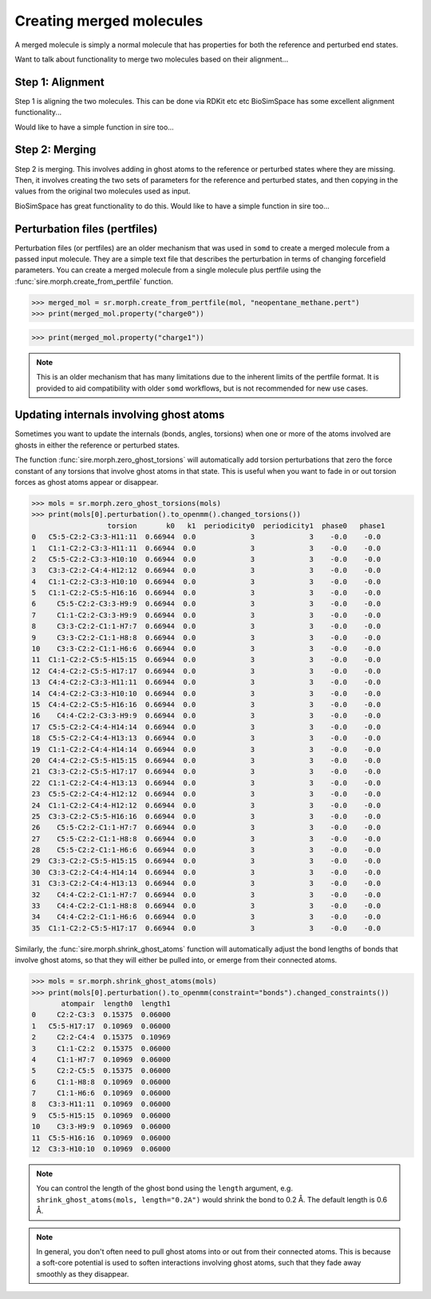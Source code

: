 =========================
Creating merged molecules
=========================

A merged molecule is simply a normal molecule that has properties for
both the reference and perturbed end states.

Want to talk about functionality to merge two molecules based on their
alignment...

Step 1: Alignment
-----------------

Step 1 is aligning the two molecules. This can be done via RDKit etc etc
BioSimSpace has some excellent alignment functionality...

Would like to have a simple function in sire too...

Step 2: Merging
---------------

Step 2 is merging. This involves adding in ghost atoms to the reference
or perturbed states where they are missing. Then, it involves creating the
two sets of parameters for the reference and perturbed states, and
then copying in the values from the original two molecules used as input.

BioSimSpace has great functionality to do this. Would like to have a
simple function in sire too...


Perturbation files (pertfiles)
------------------------------

Perturbation files (or pertfiles) are an older mechanism that was used
in ``somd`` to create a merged molecule from a passed input molecule.
They are a simple text file that describes the perturbation in terms
of changing forcefield parameters. You can create a merged molecule
from a single molecule plus pertfile using the
:func:`sire.morph.create_from_pertfile` function.

>>> merged_mol = sr.morph.create_from_pertfile(mol, "neopentane_methane.pert")
>>> print(merged_mol.property("charge0"))

>>> print(merged_mol.property("charge1"))

.. note::

   This is an older mechanism that has many limitations due to the
   inherent limits of the pertfile format. It is provided to aid
   compatibility with older ``somd`` workflows, but is not
   recommended for new use cases.

Updating internals involving ghost atoms
----------------------------------------

Sometimes you want to update the internals (bonds, angles, torsions) when
one or more of the atoms involved are ghosts in either the reference or
perturbed states.

The function :func:`sire.morph.zero_ghost_torsions` will automatically add
torsion perturbations that zero the force constant of any torsions that
involve ghost atoms in that state. This is useful when you want to
fade in or out torsion forces as ghost atoms appear or disappear.

>>> mols = sr.morph.zero_ghost_torsions(mols)
>>> print(mols[0].perturbation().to_openmm().changed_torsions())
                  torsion       k0   k1  periodicity0  periodicity1  phase0   phase1
0   C5:5-C2:2-C3:3-H11:11  0.66944  0.0             3             3    -0.0    -0.0
1   C1:1-C2:2-C3:3-H11:11  0.66944  0.0             3             3    -0.0    -0.0
2   C5:5-C2:2-C3:3-H10:10  0.66944  0.0             3             3    -0.0    -0.0
3   C3:3-C2:2-C4:4-H12:12  0.66944  0.0             3             3    -0.0    -0.0
4   C1:1-C2:2-C3:3-H10:10  0.66944  0.0             3             3    -0.0    -0.0
5   C1:1-C2:2-C5:5-H16:16  0.66944  0.0             3             3    -0.0    -0.0
6     C5:5-C2:2-C3:3-H9:9  0.66944  0.0             3             3    -0.0    -0.0
7     C1:1-C2:2-C3:3-H9:9  0.66944  0.0             3             3    -0.0    -0.0
8     C3:3-C2:2-C1:1-H7:7  0.66944  0.0             3             3    -0.0    -0.0
9     C3:3-C2:2-C1:1-H8:8  0.66944  0.0             3             3    -0.0    -0.0
10    C3:3-C2:2-C1:1-H6:6  0.66944  0.0             3             3    -0.0    -0.0
11  C1:1-C2:2-C5:5-H15:15  0.66944  0.0             3             3    -0.0    -0.0
12  C4:4-C2:2-C5:5-H17:17  0.66944  0.0             3             3    -0.0    -0.0
13  C4:4-C2:2-C3:3-H11:11  0.66944  0.0             3             3    -0.0    -0.0
14  C4:4-C2:2-C3:3-H10:10  0.66944  0.0             3             3    -0.0    -0.0
15  C4:4-C2:2-C5:5-H16:16  0.66944  0.0             3             3    -0.0    -0.0
16    C4:4-C2:2-C3:3-H9:9  0.66944  0.0             3             3    -0.0    -0.0
17  C5:5-C2:2-C4:4-H14:14  0.66944  0.0             3             3    -0.0    -0.0
18  C5:5-C2:2-C4:4-H13:13  0.66944  0.0             3             3    -0.0    -0.0
19  C1:1-C2:2-C4:4-H14:14  0.66944  0.0             3             3    -0.0    -0.0
20  C4:4-C2:2-C5:5-H15:15  0.66944  0.0             3             3    -0.0    -0.0
21  C3:3-C2:2-C5:5-H17:17  0.66944  0.0             3             3    -0.0    -0.0
22  C1:1-C2:2-C4:4-H13:13  0.66944  0.0             3             3    -0.0    -0.0
23  C5:5-C2:2-C4:4-H12:12  0.66944  0.0             3             3    -0.0    -0.0
24  C1:1-C2:2-C4:4-H12:12  0.66944  0.0             3             3    -0.0    -0.0
25  C3:3-C2:2-C5:5-H16:16  0.66944  0.0             3             3    -0.0    -0.0
26    C5:5-C2:2-C1:1-H7:7  0.66944  0.0             3             3    -0.0    -0.0
27    C5:5-C2:2-C1:1-H8:8  0.66944  0.0             3             3    -0.0    -0.0
28    C5:5-C2:2-C1:1-H6:6  0.66944  0.0             3             3    -0.0    -0.0
29  C3:3-C2:2-C5:5-H15:15  0.66944  0.0             3             3    -0.0    -0.0
30  C3:3-C2:2-C4:4-H14:14  0.66944  0.0             3             3    -0.0    -0.0
31  C3:3-C2:2-C4:4-H13:13  0.66944  0.0             3             3    -0.0    -0.0
32    C4:4-C2:2-C1:1-H7:7  0.66944  0.0             3             3    -0.0    -0.0
33    C4:4-C2:2-C1:1-H8:8  0.66944  0.0             3             3    -0.0    -0.0
34    C4:4-C2:2-C1:1-H6:6  0.66944  0.0             3             3    -0.0    -0.0
35  C1:1-C2:2-C5:5-H17:17  0.66944  0.0             3             3    -0.0    -0.0

Similarly, the :func:`sire.morph.shrink_ghost_atoms` function will automatically
adjust the bond lengths of bonds that involve ghost atoms, so that they will
either be pulled into, or emerge from their connected atoms.

>>> mols = sr.morph.shrink_ghost_atoms(mols)
>>> print(mols[0].perturbation().to_openmm(constraint="bonds").changed_constraints())
       atompair  length0  length1
0     C2:2-C3:3  0.15375  0.06000
1   C5:5-H17:17  0.10969  0.06000
2     C2:2-C4:4  0.15375  0.10969
3     C1:1-C2:2  0.15375  0.06000
4     C1:1-H7:7  0.10969  0.06000
5     C2:2-C5:5  0.15375  0.06000
6     C1:1-H8:8  0.10969  0.06000
7     C1:1-H6:6  0.10969  0.06000
8   C3:3-H11:11  0.10969  0.06000
9   C5:5-H15:15  0.10969  0.06000
10    C3:3-H9:9  0.10969  0.06000
11  C5:5-H16:16  0.10969  0.06000
12  C3:3-H10:10  0.10969  0.06000

.. note::

   You can control the length of the ghost bond using the ``length``
   argument, e.g. ``shrink_ghost_atoms(mols, length="0.2A")`` would
   shrink the bond to 0.2 Å. The default length is 0.6 Å.

.. note::

   In general, you don't often need to pull ghost atoms into or out
   from their connected atoms. This is because a soft-core potential
   is used to soften interactions involving ghost atoms, such that
   they fade away smoothly as they disappear.
